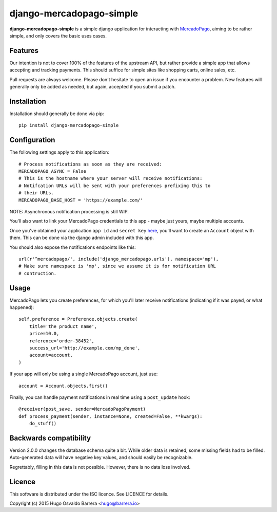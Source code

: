 django-mercadopago-simple
=========================

**django-mercadopago-simple** is a simple django application for interacting with
`MercadoPago <https://www.mercadopago.com.ar/>`_, aiming to be rather simple,
and only covers the basic uses cases.

Features
--------

Our intention is not to cover 100% of the features of the upstream API, but
rather provide a simple app that allows accepting and tracking payments. This
should suffice for simple sites like shopping carts, online sales, etc.

Pull requests are always welcome. Please don't hesitate to open an issue if you
encounter a problem. New features will generally only be added as needed, but
again, accepted if you submit a patch.

Installation
------------

Installation should generally be done via pip::

    pip install django-mercadopago-simple

Configuration
-------------

The following settings apply to this application::

    # Process notifications as soon as they are received:
    MERCADOPAGO_ASYNC = False
    # This is the hostname where your server will receive notifications:
    # Notifcation URLs will be sent with your preferences prefixing this to
    # their URLs.
    MERCADOPAGO_BASE_HOST = 'https://example.com/'

NOTE: Asynchronous notification processing is still WIP.

You'll also want to link your MercadoPago credentials to this app - maybe just
yours, maybe multiple accounts.

Once you've obtained your application ``app id`` and ``secret key`` `here
<https://applications.mercadopago.com/>`_, you'll want to create an ``Account``
object with them. This can be done via the django admin included with this app.

You should also expose the notifications endpoints like this::

    url(r'^mercadopago/', include('django_mercadopago.urls'), namespace='mp'),
    # Make sure namespace is 'mp', since we assume it is for notification URL
    # contruction.

Usage
-----

MercadoPago lets you create preferences, for which you'll later receive
notifications (indicating if it was payed, or what happened)::

    self.preference = Preference.objects.create(
        title='the product name',
        price=10.0,
        reference='order-38452',
        success_url='http://example.com/mp_done',
        account=account,
    )

If your app will only be using a single MercadoPago account, just use::

    account = Account.objects.first()

Finally, you can handle payment notifications in real time using a
``post_update`` hook::

    @receiver(post_save, sender=MercadoPagoPayment)
    def process_payment(sender, instance=None, created=False, **kwargs):
        do_stuff()

Backwards compatibility
-----------------------

Version 2.0.0 changes the database schema quite a bit. While older data is
retained, some missing fields had to be filled. Auto-generated data will have
negative key values, and should easily be recognizable.

Regrettably, filling in this data is not possible. However, there is no data
loss involved.

Licence
-------

This software is distributed under the ISC licence. See LICENCE for details.

Copyright (c) 2015 Hugo Osvaldo Barrera <hugo@barrera.io>
